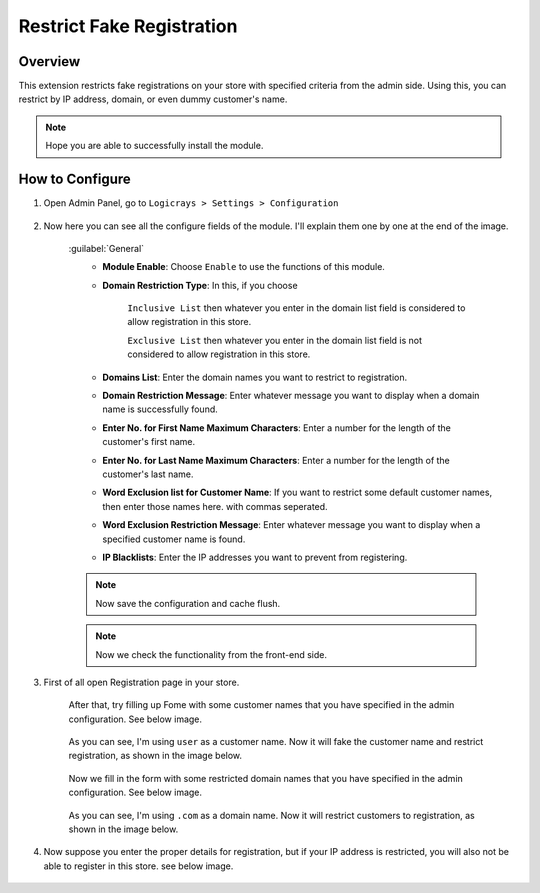 Restrict Fake Registration
==========================

Overview
````````

This extension restricts fake registrations on your store with specified criteria from the admin side.
Using this, you can restrict by IP address, domain, or even dummy customer's name.

.. note::
    Hope you are able to successfully install the module.

How to Configure
````````````````

#. Open Admin Panel, go to ``Logicrays > Settings > Configuration``

    .. figure:: img/Dashboard-Magento-Admin.png
        :alt: Configuration Settings.

#. Now here you can see all the configure fields of the module. I'll explain them one by one at the end of the image.

    .. figure:: img/Configuration-Settings-Stores-Magento-Admin.png
        :alt: module configuration fields
    
    :guilabel:`General`
        * **Module Enable**: Choose ``Enable`` to use the functions of this module.
        * **Domain Restriction Type**: In this, if you choose 
        
            ``Inclusive List`` then whatever you enter in the domain list field is considered to allow registration in this store.
                
            ``Exclusive List`` then whatever you enter in the domain list field is not considered to allow registration in this store.

        * **Domains List**: Enter the domain names you want to restrict to registration.
        * **Domain Restriction Message**: Enter whatever message you want to display when a domain name is successfully found.
        * **Enter No. for First Name Maximum Characters**: Enter a number for the length of the customer's first name.
        * **Enter No. for Last Name Maximum Characters**: Enter a number for the length of the customer's last name.
        * **Word Exclusion list for Customer Name**: If you want to restrict some default customer names, then enter those names here. with commas seperated.
        * **Word Exclusion Restriction Message**: Enter whatever message you want to display when a specified customer name is found.
        * **IP Blacklists**: Enter the IP addresses you want to prevent from registering.
    
    .. note::
        Now save the configuration and cache flush.
    
    .. note::
        Now we check the functionality from the front-end side.

#. First of all open Registration page in your store.

    After that, try filling up Fome with some customer names that you have specified in the admin configuration. See below image.

    .. figure:: img/Customer-name.png
        :alt: Configuration Settings.
    
    As you can see, I'm using ``user`` as a customer name. Now it will fake the customer name and restrict registration, as shown in the image below.

    .. figure:: img/Customer-Name-Error.png
        :alt: Configuration Settings.
    
    Now we fill in the form with some restricted domain names that you have specified in the admin configuration. See below image.

    .. figure:: img/Domain-Error.png
        :alt: Configuration Settings
    
    As you can see, I'm using ``.com`` as a domain name. Now it will restrict customers to registration, as shown in the image below.

    .. figure:: img/Domain-error-message.png
        :alt: Configuration Settings
    
#. Now suppose you enter the proper details for registration, but if your IP address is restricted, you will also not be able to register in this store. see below image.

    .. figure:: img/IP-Error-Message.png
        :alt: Configuration Settings
